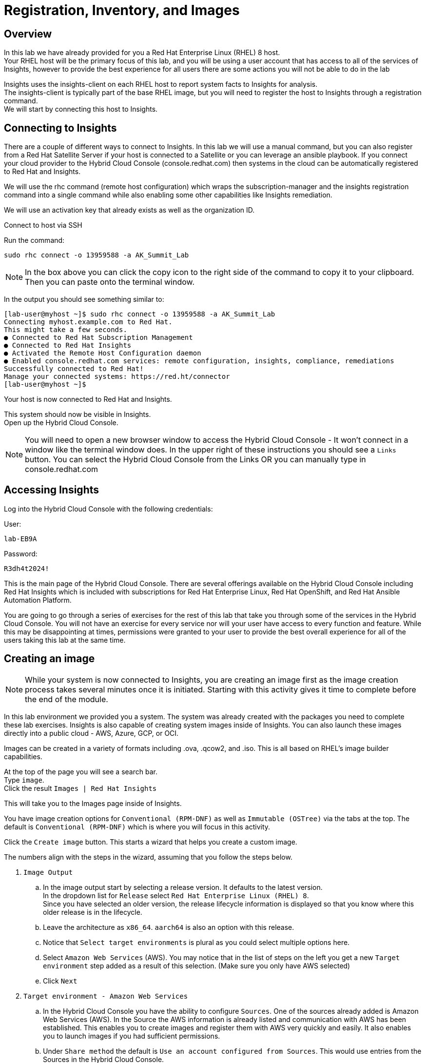 = Registration, Inventory, and Images

== Overview

In this lab we have already provided for you a Red Hat Enterprise Linux (RHEL) 8 host. +
Your RHEL host will be the primary focus of this lab, and you will be using a user account that has access to all of the services of Insights, however to provide the best experience for all users there are some actions you will not be able to do in the lab 


Insights uses the insights-client on each RHEL host to report system facts to Insights for analysis.  +
The insights-client is typically part of the base RHEL image, but you will need to register the host to Insights through a registration command. +
We will start by connecting this host to Insights.

== Connecting to Insights

There are a couple of different ways to connect to Insights.  In this lab we will use a manual command, but you can also register from a Red Hat Satellite Server if your host is connected to a Satellite or you can leverage an ansible playbook.  If you connect your cloud provider to the Hybrid Cloud Console (console.redhat.com) then systems in the cloud can be automatically registered to Red Hat and Insights.

We will use the rhc command (remote host configuration) which wraps the subscription-manager and the insights registration command into a single command while also enabling some other capabilities like Insights remediation.

We will use an activation key that already exists as well as the organization ID. 

Connect to host via SSH

Run the command:

[source,sh,role=execute]
----
sudo rhc connect -o 13959588 -a AK_Summit_Lab
----

NOTE: In the box above you can click the copy icon to the right side of the command to copy it to your clipboard.  Then you can paste onto the terminal window.

In the output you should see something similar to:


[source,textinfo]
----
[lab-user@myhost ~]$ sudo rhc connect -o 13959588 -a AK_Summit_Lab 
Connecting myhost.example.com to Red Hat.
This might take a few seconds.
● Connected to Red Hat Subscription Management
● Connected to Red Hat Insights
● Activated the Remote Host Configuration daemon
● Enabled console.redhat.com services: remote configuration, insights, compliance, remediations
Successfully connected to Red Hat!
Manage your connected systems: https://red.ht/connector
[lab-user@myhost ~]$ 
----



Your host is now connected to Red Hat and Insights.

This system should now be visible in Insights. +
Open up the Hybrid Cloud Console.

NOTE: You will need to open a new browser window to access the Hybrid Cloud Console - It won't connect in a window like the terminal window does.  In the upper right of these instructions you should see a `Links` button.  You can select the Hybrid Cloud Console from the Links OR you can manually type in console.redhat.com

== Accessing Insights

Log into the Hybrid Cloud Console with the following credentials: 

User:
[source,sh,role=execute]
----
lab-EB9A
----

Password:
[source,sh,role=execute]
----
R3dh4t2024!
----

This is the main page of the Hybrid Cloud Console.   
There are several offerings available on the Hybrid Cloud Console including Red Hat Insights which is included with subscriptions for Red Hat Enterprise Linux, Red Hat OpenShift, and Red Hat Ansible Automation Platform.

You are going to go through a series of exercises for the rest of this lab that take you through some of the services in the Hybrid Cloud Console.
You will not have an exercise for every service nor will your user have access to every function and feature.  
While this may be disappointing at times, permissions were granted to your user to provide the best overall experience for all of the users taking this lab at the same time.

== Creating an image

NOTE: While your system is now connected to Insights, you are creating an image first as the image creation process takes several minutes once it is initiated.  Starting with this activity gives it time to complete before the end of the module.

In this lab environment we provided you a system.   The system was already created with the packages you need to complete these lab exercises.
Insights is also capable of creating system images inside of Insights.
You can also launch these images directly into a public cloud - AWS, Azure, GCP, or OCI.

Images can be created in a variety of formats including .ova, .qcow2, and .iso.
This is all based on RHEL's image builder capabilities. 

At the top of the page you will see a search bar. +  
Type `image`. +
Click the result `Images | Red Hat Insights` +

This will take you to the Images page inside of Insights.

You have image creation options for `Conventional (RPM-DNF)` as well as `Immutable (OSTree)` via the tabs at the top.
The default is `Conventional (RPM-DNF)` which is where you will focus in this activity.

Click the `Create image` button.
This starts a wizard that helps you create a custom image.

The numbers align with the steps in the wizard, assuming that you follow the steps below. +

. `Image Output`
.. In the image output start by selecting a release version.  It defaults to the latest version. +
In the dropdown list for `Release` select `Red Hat Enterprise Linux (RHEL) 8`. +
Since you have selected an older version, the release lifecycle information is displayed so that you know where this older release is in the lifecycle. +
.. Leave the architecture as `x86_64`.  `aarch64` is also an option with this release.
.. Notice that `Select target environments` is plural as you could select multiple options here. +
.. Select `Amazon Web Services` (AWS).  You may notice that in the list of steps on the left you get a new `Target environment` step added as a result of this selection. (Make sure you only have AWS selected)
.. Click `Next`
. `Target environment - Amazon Web Services`
.. In the Hybrid Cloud Console you have the ability to configure `Sources`.  One of the sources already added is Amazon Web Services (AWS).  In the Source the AWS information is already listed and communication with AWS has been established.  This enables you to create images and register them with AWS very quickly and easily.  It also enables you to launch images if you had sufficient permissions.
.. Under `Share method` the default is `Use an account configured from Sources`.  This would use entries from the Sources in the Hybrid Cloud Console.  
.. Under `Source Name` select `RH_AWS`.  Notice that this auto populates the default region and the account ID.
.. Click `Next`
. `Register`
.. This wizard makes it simple and easy for images created by Insights to connect to both Red Hat (subscription-manager) and Insights specifically.  It is suggested to use the `Automatically register and enable advanced capabilities` option - this is the default selection.  However due to permissions you will not be able to select this in the lab environment. 
.. If the automatic registration was selected, registration is handled through activation keys.  This keeps you from transmitting username and password information and also lets you set system purpose information based on the activation keys in use.  Activation keys can be created and managed inside of the Hybrid Cloud Console - If you have the appropriate access.  In order to make sure that the lab is usable for all, access to Activation keys has been removed for your user.
.. Select `Register later`.
.. Click `Next`
. `OpenSCAP`
.. Image builder can create images that are intended to be evaluated by OpenSCAP compliance policies based on the RHEL SCAP Security Guide.   In this step you can pick a policy to be evaluated against.
.. While you should feel free to select the drop down box, leave this at `None`.  Changing the setting would affect the other steps below. 
.. Click `Next`
. `File system configuration`
.. You can use automatic partitioning or you can manually configure the partitions.  
.. Select `Manually configure partitions`.  This opens up a new table where you can add additional partitions.
.. Click `Add partition`
.. Set `/home` to '5 GiB`.
.. Click `Add partition`
.. Click the `/home` dropdown and select `/tmp`
.. Set `/tmp` to `2 GiB`
.. Your system will now be created with a 10GB root, a 5 GB home, and a 2GB tmp partition.
.. Click `Next`
. `Content`
.. In this section you can add packages to your image.  
.. Under `Available packages` in the `Search for a package` area type `postgres` and press enter.
.. Scroll down the list and find `postgresql-server` and click it.
.. In the center area between the two boxes, you will see some arrows.  `>`, and `>>`,
.. Click `>`.  This will list the `postgresql-server` package in the right box, making it a `Chosen package`.
.. Under `Available packages` in the `Search for a package` area, remove any existing text (You can clisk the `x` in the search box) then type `openscap` and hit enter.
.. Scroll down the list and find `openscap` and click it.
.. Click `>` to make it a chosen package.
.. The `Chosen packages` list now contains `postgresql-server` and `openscap`.  
.. Repeat with any additional desired packages.
.. Click `Next`
.. You can also optionally select any `Custom repositories`.  These custom repositories are managed in the `Content` section and will be covered later.
.. Click `Next`
. `Details`
+
WARNING: Read the text under `Image Name`.  The image name can be 3-63 characters long. It can contain lowercase letters, digits and hyphens, has to start with a letter and cannot end with a hyphen.  If you have an error in this step your name probably contains a period or uppercase letter.
+
NOTE: Please add some sort of unique identifier to the image name.  We suggest using your host’s unique hostname. Since your hostname includes a period you should only use the text before the period.
+
.. Name your image.  Under `Image Name` enter a name such as `rhel8-postgres-<yoursystemname>` +
Reminder: your system name is: {bastion_hostname}
.. Add a description of the image if desired.
.. Click `Next`
. `Review`
.. In the `Review` section you can expand the different areas and review the selections that you have made.
.. Click `Create image`

The image build process has started.  
We will return to this section prior to completing this module to allow time for the image to be created.

NOTE: The image creation process will take several minutes (around 10-15 average based on the above selections).


== Seeing your system in the Inventory

At this point you want to see the system that you connected to Insights. +
In order to do this, you need to go to the RHEL inventory.  

In the search bar at the top of the page, type: Inventory

There will be several matches.  Select: Inventory | Red Hat Insights 

You will be redirected to the Systems view of the Inventory.   +
This view shows you all of the RHEL hosts that the Hybrid Cloud Console knows about - not all of these systems are necessarily reporting to Insights.  

In addition to Insights, subscription-manager (subman) and Red Hat Satellite also report systems to this inventory to give you a more complete view of your total RHEL estate.

In the list of systems locate your host. +
Reminder: your system name is: {bastion_hostname}

It should be near the top of the page since it was recently connected, but you can also use the “Filter by name” to easily find your system.  Click on the system name to view details about your system.

The inventory view of your specific system will give you an idea of the type of information that Insights uses for its analysis.  

Based on the information that is collected, Insights has analyzed the system and within the inventory view you can see select findings on the Advisor, Vulnerability, Compliance, Patch, and Resource Optimization tabs.   Not all of these tabs will initially have data - this is expected as some services like Compliance and Resource Optimization require additional configuration.  +
We will spend more time on some of these in subsequent exercises.

NOTE: We will not cover every service in Insights during this lab as there is a lot to cover and limited time.  If you have any questions about specific services, please ask your lab facilitators.

Make sure you are still on the `General information` tab and scroll down to the bottom.
You will see a section called `Data collectors`.
This is the section that lets you know where the inventory is getting your system information from.
You should see `insights-client` as active for your system.  

That lets you know that the system is registered via the insights-client. +
The `rhc connect` command that you ran earlier did this for you.


== Additional Inventory menu items

Let's look at other information exposed to you in the inventory section of Insights.
Consider this a brief tour of the inventory.

=== Inventory Groups

On the left hand navigation bar, click Inventory to expand it, then click Groups.  
From this point forward this navigation will be shown as: `Inventory --> Groups`

NOTE: Depending on your screen resolution the left hand navigation bar may automatically minimize.  You may need to click the hamburger menu (3 lines stacked on top of each other) in the upper left corner in order to see the menu bar.

Inventory Groups are a way to group systems together in a way that makes sense to you.  
Once grouped you can then apply role based access controls to the group.
For example, we could have created a group for systems created in this lab, then only given your user access to the systems in that group - you would never see any other systems.
For example, you may want the web development team to only access their servers and no others.  This can be achieved today through inventory groups.  The current implementation has some gaps, so expect to see enhancements in this area in the near future.

Your user can select a group but cannot add new groups or add systems to groups.  You also don't have the ability to apply access control on groups.  As a result the `Create group` button is not available to you.

Click `RAL`.  This is a group that has 7 hosts.
At the top are two tabs - `Systems` and `Group info`.
You default to the `Systems` tab where you can see the system names assigned to this group.
Again, your user only has read permissions here, so the `Add systems` button is not available to you.

Click the `Group info` tab.
This section would redirect you to the role based access control area of the Hybrid Cloud Console.
Again, your user only has read permissions here, so the `Manage access` button is not available to you.


== System Configuration section
This guide will briefly cover the items in the System Configuration section. 

=== Remote Host Configuration (RHC)
Remote host configuration (rhc) allows you to register with Red Hat Subscription Management (RHSM), connect to Red Hat Insights, and manage your Insights connections with one command.

RHC enables some additional capabilities for Insights for directly connected hosts as well as for hosts connected via Red Hat Satellite.

These additional capabilities can be controlled from this page with the proper permissions.
You don't have access to Remote Host Configuration manager in this lab and will not be able to access this section.

Here is an example of what the Remote Host Configuration Manager page looks like:

image::rhc_config_Page.png[rhc_config_Page,100%,100%]


=== Activation Keys
Activation keys assist you in registering systems and prevent you from having to type in a username and password.
Metadata such as role, system purpose, and usage can be automatically attached to systems via an activation key, and monitored with the Subscription service in Insights.

You don't have access to Activation keys in this lab and will not be able to access this section.

Here is an example of what the Activation Key page might look like:

image::AK_config_page.png[AK_config_page,100%,100%]


=== Staleness and Deletion
Staleness and deletion is a new feature released in April 2024. This feature lets you adjust the timings on when systems are considered stale or when they get deleted from the Insights inventory.

Click: `Inventory --> System Configuration --> Staleness and Deletion` +
Historically Insights for RHEL has had these rules:

For `Conventional (RPM-DNF)` based systems:

* A system is stale after 1 day (24 hours) without sending data
* A system gets a stale warning after 7 days of not sending data.  This warning means the system is at risk from being removed from the inventory.
* A system is deleted after 14 days of sending no data.  If you want to add this system back into the inventory it will need to be re-registered with Insights.

For `Immutable (OSTree)` based systems:

* A system is state after 2 days without sending data
* A system gets a stale warning after 180 days without sending data
* A system is deleted after 2 years of sending no data.  If you want to add this system back into the inventory it will need to be re-registered with Insights.

The `Staleness and Deletion` section allows you to edit these defaults to better meet your needs.

NOTE: Your user has a viewer role only and cannot change the current settings.

The `Edit` button is not available for your user.
However, if it was you would be able to change the settings of each of these value to better meet your needs.
Perhaps you have systems that get turned off for extended periods of time and you want to extend system deletion from 14 days to 60 days.  

Here is an example of what this might look like:

image::CustomStalenessDeletion.png[CustomStalenessDeletion,100%,100%]


=== Data Collection and Security information

One of the most common questions about Insights has to do with the data collected, so the Insights team wanted to include a brief discussion on data collection and security information +
It should be reiterated that you have complete control over what information Insights for RHEL gathers - while we have exposed the hostname and IP addresses of the systems in the lab, this information is easily obfuscated via a switch in the client.   Additional information can also be obfuscated including keywords, patterns, and specific files.

Information about data collection can be found on the https://www.redhat.com/en/technologies/management/insights/data-application-security[Red Hat Insights data and application security page].

This page also will tell you how to do things like obfuscate data or perform a collection for inspection to see everything that Insights collects.

It is also important to mention that in our lab we directly connected a system to Insights.  Port 443 is all that needed to be open. +  
A web proxy is supported. +
If you use Satellite, the connection is automatically proxied through capsules (if used) to the Satellite, then onto Insights - no configuration is needed.

Additional information can be found in the http://redhat.com/insightsfaq[frequently asked questions document].

== Checking on your image
Hopefully by this point enough time has lapsed that your image has completed building.
As mentioned earlier this typically takes 10-15 minutes with the selections identified in the lab exercise, but the additional load on the environment may cause this to take a little longer.

Return to the Images area.
Click: `Inventory --> Images`

In the table at the bottom of the page locate your image.
Under the `Status` column you should see `Ready`. +
If not, that is ok - Ready status isn't required to complete the exercise.

NOTE: If the system isn't ready feel free to come back at a later time.  

In the `Instance` column you should notice the word Launch.

NOTE:  Your user can open the wizard to see the `Launch` options, but it does not have the permissions necessary to actually launch the image into the cloud provider.

Here is an image of what the Launch wizard looks like:

image::Launch_Wizard.png[Launch_Wizard,100%,100%]

In the `Launch` wizard you can select the accout, the region, the instance type (this is a nice type-ahead box - typing `t3` will show you all of the t3 instance types for example), any templates that you have created on the cloud provider, and the number of instances you want to launch.

The next step would allow you to select or upload an ssh key for use to connect to the system. 
While you cannot complete launching an image in this lab, we do have videos of this available that you can watch later or your lab facilitator can show this functionality.


This module is complete.
